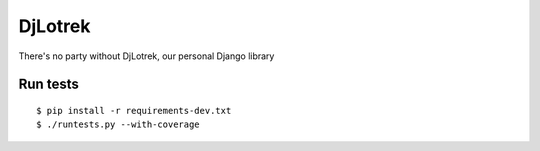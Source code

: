 DjLotrek
========

There's no party without DjLotrek, our personal Django library

Run tests
---------

::

    $ pip install -r requirements-dev.txt
    $ ./runtests.py --with-coverage
